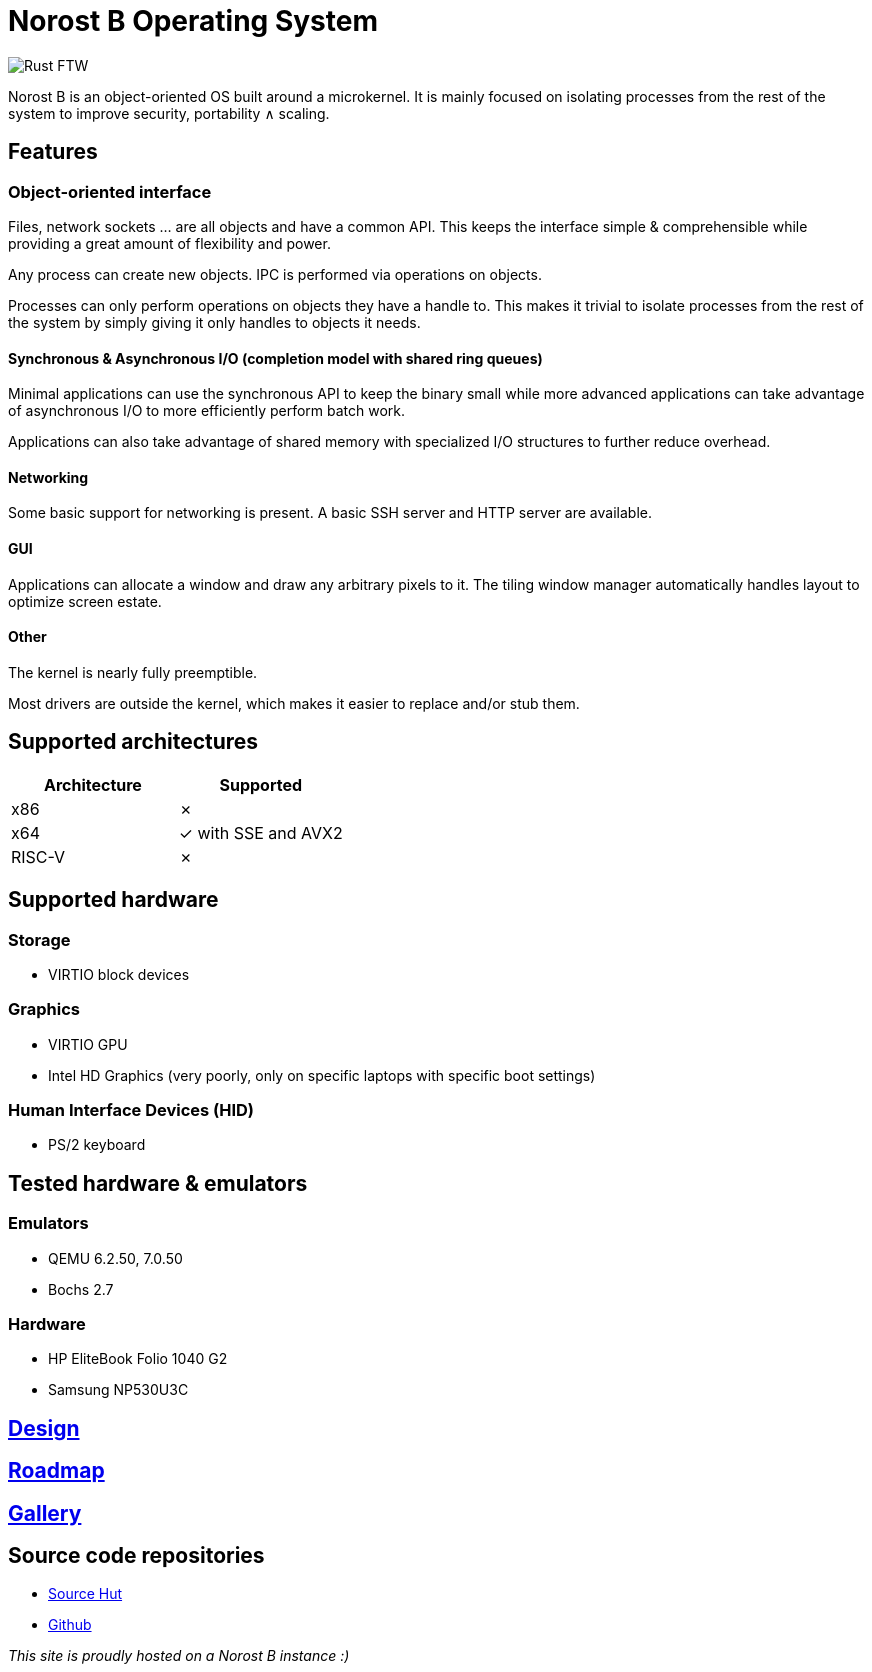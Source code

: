 = Norost B Operating System

:nofooter:

image::img/norost-v0.2a.jpg[Rust FTW]

Norost B is an object-oriented OS built around a microkernel.
It is mainly focused on isolating processes from the rest of the system to improve
security, portability &and; scaling.

== Features

=== Object-oriented interface

Files, network sockets ... are all objects and have a common API.
This keeps the interface simple & comprehensible while providing a great amount of flexibility
and power.

Any process can create new objects.
IPC is performed via operations on objects.

Processes can only perform operations on objects they have a handle to.
This makes it trivial to isolate processes from the rest of the system by simply giving it only
handles to objects it needs.

==== Synchronous & Asynchronous I/O (completion model with shared ring queues)

Minimal applications can use the synchronous API to keep the binary small while more advanced
applications can take advantage of asynchronous I/O to more efficiently perform batch work.

Applications can also take advantage of shared memory with specialized I/O structures to further
reduce overhead.

==== Networking

Some basic support for networking is present.
A basic SSH server and HTTP server are available.

==== GUI

Applications can allocate a window and draw any arbitrary pixels to it.
The tiling window manager automatically handles layout to optimize screen estate.

==== Other

The kernel is nearly fully preemptible.

Most drivers are outside the kernel, which makes it easier to replace and/or stub them.

== Supported architectures

|===
| Architecture | Supported

| x86
| &cross;

| x64
| &check; with SSE and AVX2

| RISC-V
| &cross;
|===

== Supported hardware

=== Storage

* VIRTIO block devices

=== Graphics

* VIRTIO GPU
* Intel HD Graphics (very poorly, only on specific laptops with specific boot settings)

=== Human Interface Devices (HID)

* PS/2 keyboard


== Tested hardware & emulators

=== Emulators

- QEMU 6.2.50, 7.0.50
- Bochs 2.7

=== Hardware

- HP EliteBook Folio 1040 G2
- Samsung NP530U3C

== link:design[Design]

== link:roadmap[Roadmap]

== link:gallery[Gallery]

== Source code repositories

- https://git.sr.ht/~demindiro/norost-b[Source Hut]
- https://github.com/Demindiro/norost-b[Github]

_This site is proudly hosted on a Norost B instance :)_
